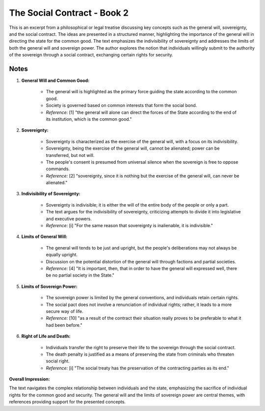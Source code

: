 ============================
The Social Contract - Book 2
============================

This is an excerpt from a philosophical or legal treatise discussing key concepts such as the general will, sovereignty, and the social contract. The ideas are presented in a structured manner, highlighting the importance of the general will in directing the state for the common good. The text emphasizes the indivisibility of sovereignty and addresses the limits of both the general will and sovereign power. The author explores the notion that individuals willingly submit to the authority of the sovereign through a social contract, exchanging certain rights for security.

Notes
=====

1. **General Will and Common Good:**

    - The general will is highlighted as the primary force guiding the state according to the common good.
    - Society is governed based on common interests that form the social bond.
    - *Reference:* [1] "the general will alone can direct the forces of the State according to the end of its institution, which is the common good."

2. **Sovereignty:**

    - Sovereignty is characterized as the exercise of the general will, with a focus on its indivisibility.
    - Sovereignty, being the exercise of the general will, cannot be alienated; power can be transferred, but not will.
    - The people's consent is presumed from universal silence when the sovereign is free to oppose commands.
    - *Reference:* [2] "sovereignty, since it is nothing but the exercise of the general will, can never be alienated."

3. **Indivisibility of Sovereignty:**

    - Sovereignty is indivisible; it is either the will of the entire body of the people or only a part.
    - The text argues for the indivisibility of sovereignty, criticizing attempts to divide it into legislative and executive powers.
    - *Reference:* [i] "For the same reason that sovereignty is inalienable, it is indivisible."

4. **Limits of General Will:**

    - The general will tends to be just and upright, but the people's deliberations may not always be equally upright.
    - Discussion on the potential distortion of the general will through factions and partial societies.
    - *Reference:* [4] "It is important, then, that in order to have the general will expressed well, there be no partial society in the State."

5. **Limits of Sovereign Power:**

    - The sovereign power is limited by the general conventions, and individuals retain certain rights.
    - The social pact does not involve a renunciation of individual rights; rather, it leads to a more secure way of life.
    - *Reference:* [10] "as a result of the contract their situation really proves to be preferable to what it had been before."

6. **Right of Life and Death:**

    - Individuals transfer the right to preserve their life to the sovereign through the social contract.
    - The death penalty is justified as a means of preserving the state from criminals who threaten social right.
    - *Reference:* [i] "The social treaty has the preservation of the contracting parties as its end."

**Overall Impression:**

The text navigates the complex relationship between individuals and the state, emphasizing the sacrifice of individual rights for the common good and security. The general will and the limits of sovereign power are central themes, with references providing support for the presented concepts.
